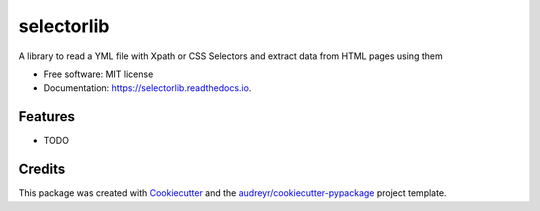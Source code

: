 ===========
selectorlib
===========


.. image:: https://img.shields.io/pypi/v/selectorlib.svg
        :target: https://pypi.python.org/pypi/selectorlib

.. image:: https://img.shields.io/travis/scrapehero/selectorlib.svg
        :target: https://travis-ci.org/scrapehero/selectorlib

.. image:: https://readthedocs.org/projects/selectorlib/badge/?version=latest
        :target: https://selectorlib.readthedocs.io/en/latest/?badge=latest
        :alt: Documentation Status


.. image:: https://pyup.io/repos/github/scrapehero/selectorlib/shield.svg
     :target: https://pyup.io/repos/github/scrapehero/selectorlib/
     :alt: Updates



A library to read a YML file with Xpath or CSS Selectors and extract data from HTML pages using them


* Free software: MIT license
* Documentation: https://selectorlib.readthedocs.io.


Features
--------

* TODO

Credits
-------

This package was created with Cookiecutter_ and the `audreyr/cookiecutter-pypackage`_ project template.

.. _Cookiecutter: https://github.com/audreyr/cookiecutter
.. _`audreyr/cookiecutter-pypackage`: https://github.com/audreyr/cookiecutter-pypackage
